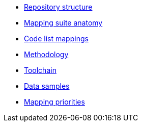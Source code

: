 * xref:repository-structure.adoc[Repository structure]
* xref:mapping-suite-structure.adoc[Mapping suite anatomy]
* xref:code-list-resources.adoc[Code list mappings]
* xref:methodology.adoc[Methodology]
* xref:cli-toolchain.adoc[Toolchain]
* xref:preparing-test-data.adoc[Data samples]
* xref:mapping-priorities.adoc[Mapping priorities]
